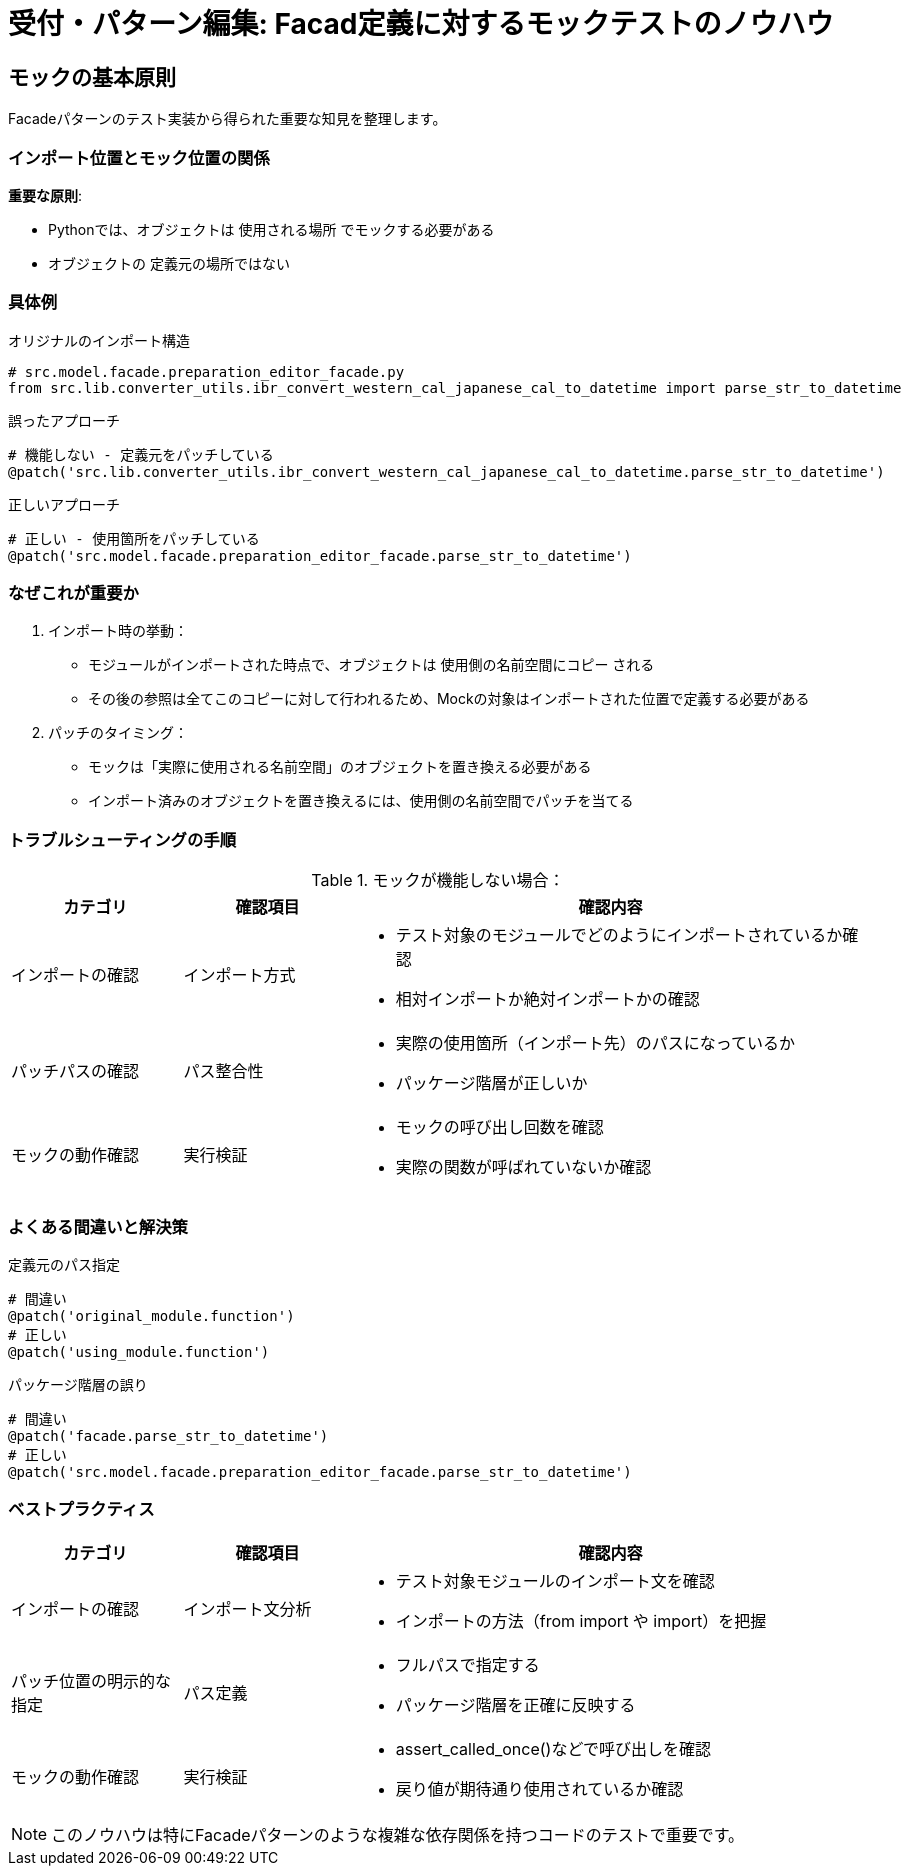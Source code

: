 = 受付・パターン編集: Facad定義に対するモックテストのノウハウ

== モックの基本原則

Facadeパターンのテスト実装から得られた重要な知見を整理します。

=== インポート位置とモック位置の関係

*重要な原則*:

* Pythonでは、オブジェクトは `使用される場所` でモックする必要がある
* オブジェクトの `定義元の場所ではない`

=== 具体例

.オリジナルのインポート構造
[source,python]
----
# src.model.facade.preparation_editor_facade.py
from src.lib.converter_utils.ibr_convert_western_cal_japanese_cal_to_datetime import parse_str_to_datetime
----

.誤ったアプローチ
[source,python]
----
# 機能しない - 定義元をパッチしている
@patch('src.lib.converter_utils.ibr_convert_western_cal_japanese_cal_to_datetime.parse_str_to_datetime')
----

.正しいアプローチ
[source,python]
----
# 正しい - 使用箇所をパッチしている
@patch('src.model.facade.preparation_editor_facade.parse_str_to_datetime')
----

=== なぜこれが重要か

1. インポート時の挙動：
* モジュールがインポートされた時点で、オブジェクトは `使用側の名前空間にコピー` される
* その後の参照は全てこのコピーに対して行われるため、Mockの対象はインポートされた位置で定義する必要がある

2. パッチのタイミング：
* モックは「実際に使用される名前空間」のオブジェクトを置き換える必要がある
* インポート済みのオブジェクトを置き換えるには、使用側の名前空間でパッチを当てる

=== トラブルシューティングの手順

.モックが機能しない場合：
[cols="1,1,3",options="header"]
|===
|カテゴリ |確認項目 |確認内容

|インポートの確認
|インポート方式
a|
* テスト対象のモジュールでどのようにインポートされているか確認
* 相対インポートか絶対インポートかの確認

|パッチパスの確認
|パス整合性
a|
* 実際の使用箇所（インポート先）のパスになっているか
* パッケージ階層が正しいか

|モックの動作確認
|実行検証
a|
* モックの呼び出し回数を確認
* 実際の関数が呼ばれていないか確認
|===


=== よくある間違いと解決策

.定義元のパス指定
[source,python]
----
# 間違い
@patch('original_module.function')
# 正しい
@patch('using_module.function')
----

.パッケージ階層の誤り
[source,python]
----
# 間違い
@patch('facade.parse_str_to_datetime')
# 正しい
@patch('src.model.facade.preparation_editor_facade.parse_str_to_datetime')
----

=== ベストプラクティス
[cols="1,1,3",options="header"]
|===
|カテゴリ |確認項目 |確認内容

|インポートの確認
|インポート文分析
a|
* テスト対象モジュールのインポート文を確認
* インポートの方法（from import や import）を把握 

|パッチ位置の明示的な指定
|パス定義
a|
* フルパスで指定する
* パッケージ階層を正確に反映する

|モックの動作確認
|実行検証
a|
* assert_called_once()などで呼び出しを確認
* 戻り値が期待通り使用されているか確認
|===

NOTE: このノウハウは特にFacadeパターンのような複雑な依存関係を持つコードのテストで重要です。